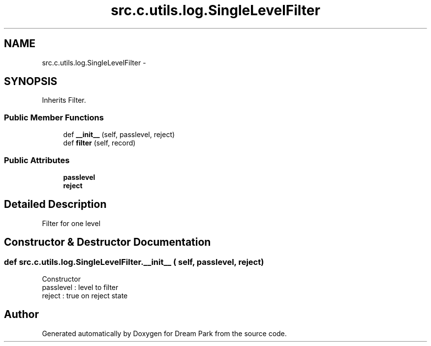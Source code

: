 .TH "src.c.utils.log.SingleLevelFilter" 3 "Sun Feb 8 2015" "Version 1.0" "Dream Park" \" -*- nroff -*-
.ad l
.nh
.SH NAME
src.c.utils.log.SingleLevelFilter \- 
.SH SYNOPSIS
.br
.PP
.PP
Inherits Filter\&.
.SS "Public Member Functions"

.in +1c
.ti -1c
.RI "def \fB__init__\fP (self, passlevel, reject)"
.br
.ti -1c
.RI "def \fBfilter\fP (self, record)"
.br
.in -1c
.SS "Public Attributes"

.in +1c
.ti -1c
.RI "\fBpasslevel\fP"
.br
.ti -1c
.RI "\fBreject\fP"
.br
.in -1c
.SH "Detailed Description"
.PP 

.PP
.nf
Filter for one level
.fi
.PP
 
.SH "Constructor & Destructor Documentation"
.PP 
.SS "def src\&.c\&.utils\&.log\&.SingleLevelFilter\&.__init__ ( self,  passlevel,  reject)"

.PP
.nf
Constructor
passlevel : level to filter
reject : true on reject state

.fi
.PP
 

.SH "Author"
.PP 
Generated automatically by Doxygen for Dream Park from the source code\&.
